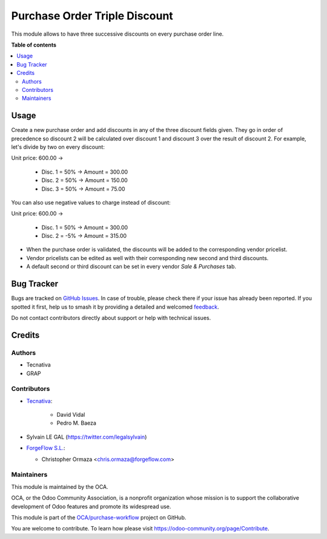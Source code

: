==============================
Purchase Order Triple Discount
==============================

.. 
   !!!!!!!!!!!!!!!!!!!!!!!!!!!!!!!!!!!!!!!!!!!!!!!!!!!!
   !! This file is generated by oca-gen-addon-readme !!
   !! changes will be overwritten.                   !!
   !!!!!!!!!!!!!!!!!!!!!!!!!!!!!!!!!!!!!!!!!!!!!!!!!!!!
   !! source digest: sha256:b5ffbd7784eeab11f11eb286624aeac858ec7a22bf3e83a7fb840a800bebc70a
   !!!!!!!!!!!!!!!!!!!!!!!!!!!!!!!!!!!!!!!!!!!!!!!!!!!!

.. |badge1| image:: https://img.shields.io/badge/maturity-Beta-yellow.png
    :target: https://odoo-community.org/page/development-status
    :alt: Beta
.. |badge2| image:: https://img.shields.io/badge/licence-AGPL--3-blue.png
    :target: http://www.gnu.org/licenses/agpl-3.0-standalone.html
    :alt: License: AGPL-3
.. |badge3| image:: https://img.shields.io/badge/github-OCA%2Fpurchase--workflow-lightgray.png?logo=github
    :target: https://github.com/OCA/purchase-workflow/tree/17.0/purchase_triple_discount
    :alt: OCA/purchase-workflow
.. |badge4| image:: https://img.shields.io/badge/weblate-Translate%20me-F47D42.png
    :target: https://translation.odoo-community.org/projects/purchase-workflow-17-0/purchase-workflow-17-0-purchase_triple_discount
    :alt: Translate me on Weblate
.. |badge5| image:: https://img.shields.io/badge/runboat-Try%20me-875A7B.png
    :target: https://runboat.odoo-community.org/builds?repo=OCA/purchase-workflow&target_branch=17.0
    :alt: Try me on Runboat

|badge1| |badge2| |badge3| |badge4| |badge5|

This module allows to have three successive discounts on every purchase
order line.

**Table of contents**

.. contents::
   :local:

Usage
=====

Create a new purchase order and add discounts in any of the three
discount fields given. They go in order of precedence so discount 2 will
be calculated over discount 1 and discount 3 over the result of discount
2. For example, let's divide by two on every discount:

Unit price: 600.00 ->

   -  Disc. 1 = 50% -> Amount = 300.00
   -  Disc. 2 = 50% -> Amount = 150.00
   -  Disc. 3 = 50% -> Amount = 75.00

You can also use negative values to charge instead of discount:

Unit price: 600.00 ->

   -  Disc. 1 = 50% -> Amount = 300.00
   -  Disc. 2 = -5% -> Amount = 315.00

-  When the purchase order is validated, the discounts will be added to
   the corresponding vendor pricelist.
-  Vendor pricelists can be edited as well with their corresponding new
   second and third discounts.
-  A default second or third discount can be set in every vendor *Sale &
   Purchases* tab.

Bug Tracker
===========

Bugs are tracked on `GitHub Issues <https://github.com/OCA/purchase-workflow/issues>`_.
In case of trouble, please check there if your issue has already been reported.
If you spotted it first, help us to smash it by providing a detailed and welcomed
`feedback <https://github.com/OCA/purchase-workflow/issues/new?body=module:%20purchase_triple_discount%0Aversion:%2017.0%0A%0A**Steps%20to%20reproduce**%0A-%20...%0A%0A**Current%20behavior**%0A%0A**Expected%20behavior**>`_.

Do not contact contributors directly about support or help with technical issues.

Credits
=======

Authors
-------

* Tecnativa
* GRAP

Contributors
------------

-  `Tecnativa <https://www.tecnativa.com>`__:

      -  David Vidal
      -  Pedro M. Baeza

-  Sylvain LE GAL (https://twitter.com/legalsylvain)

-  `ForgeFlow S.L. <https://www.forgeflow.com>`__:

   -  Christopher Ormaza <chris.ormaza@forgeflow.com>

Maintainers
-----------

This module is maintained by the OCA.

.. image:: https://odoo-community.org/logo.png
   :alt: Odoo Community Association
   :target: https://odoo-community.org

OCA, or the Odoo Community Association, is a nonprofit organization whose
mission is to support the collaborative development of Odoo features and
promote its widespread use.

This module is part of the `OCA/purchase-workflow <https://github.com/OCA/purchase-workflow/tree/17.0/purchase_triple_discount>`_ project on GitHub.

You are welcome to contribute. To learn how please visit https://odoo-community.org/page/Contribute.
